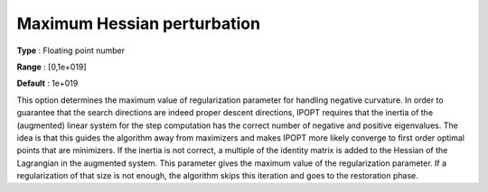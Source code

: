 

.. _IPOPT_Hessian_perturbation_-_Maximum_Hessian_perturbation:


Maximum Hessian perturbation
============================



**Type** :	Floating point number	

**Range** :	[0,1e+019]	

**Default** :	1e+019	



This option determines the maximum value of regularization parameter for handling negative curvature. In order to guarantee that the search directions are indeed proper descent directions, IPOPT requires that the inertia of the (augmented) linear system for the step computation has the correct number of negative and positive eigenvalues. The idea is that this guides the algorithm away from maximizers and makes IPOPT more likely converge to first order optimal points that are minimizers. If the inertia is not correct, a multiple of the identity matrix is added to the Hessian of the Lagrangian in the augmented system. This parameter gives the maximum value of the regularization parameter. If a regularization of that size is not enough, the algorithm skips this iteration and goes to the restoration phase.

